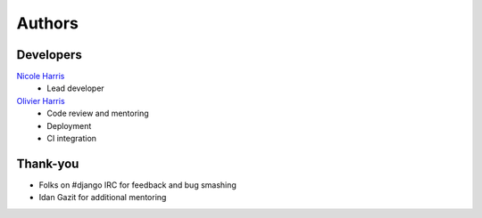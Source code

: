 =======
Authors
=======

Developers
----------

`Nicole Harris`_
    * Lead developer

`Olivier Harris`_
    * Code review and mentoring
    * Deployment
    * CI integration

.. _`Nicole Harris`: http://whoisnicoleharris.com
.. _`Olivier Harris`: http://github.com/ojh

Thank-you
---------
* Folks on #django IRC for feedback and bug smashing
* Idan Gazit for additional mentoring
